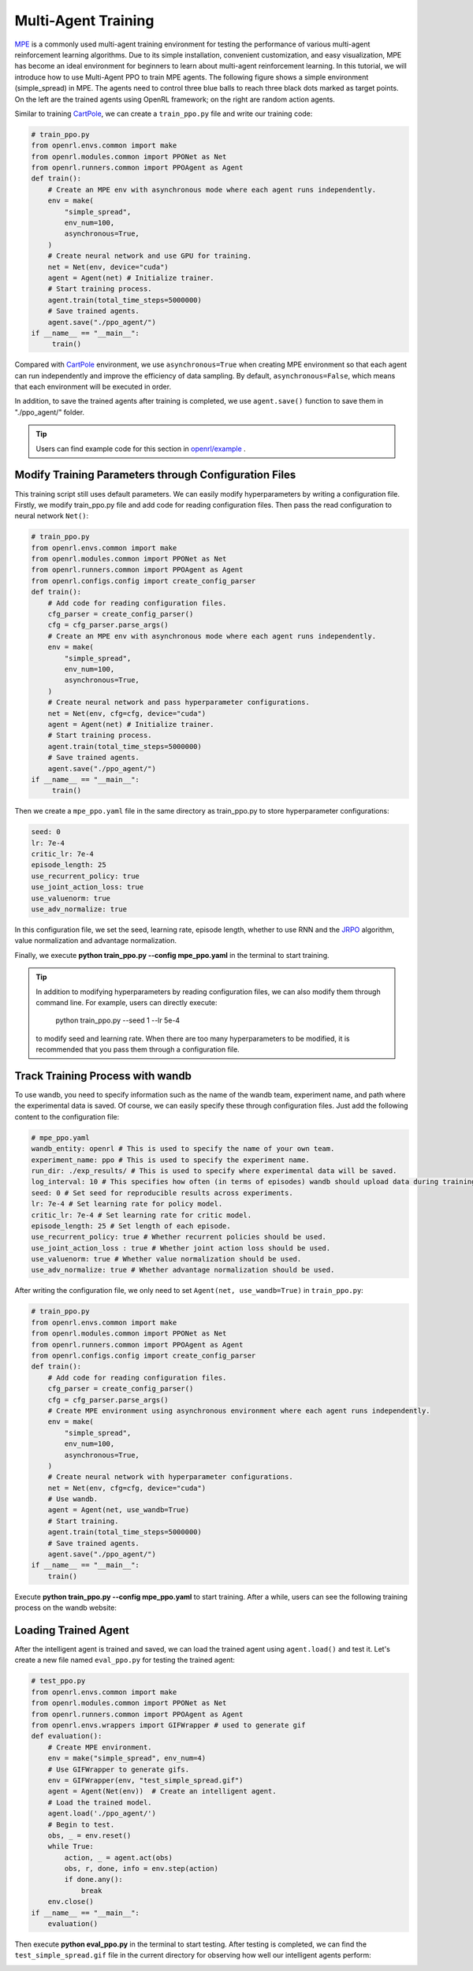 Multi-Agent Training
=====================================================

`MPE <https://github.com/openai/multiagent-particle-envs>`_ is a commonly used multi-agent training environment for testing the performance of various multi-agent reinforcement learning algorithms.
Due to its simple installation, convenient customization, and easy visualization, MPE has become an ideal environment for beginners to learn about multi-agent reinforcement learning.
In this tutorial, we will introduce how to use Multi-Agent PPO to train MPE agents.
The following figure shows a simple environment (simple_spread) in MPE. The agents need to control three blue balls to reach three black dots marked as target points. 
On the left are the trained agents using OpenRL framework; on the right are random action agents.

.. image::
    images/simple_spread.gif
    :width: 1000
    :align: center

Similar to training `CartPole <./hello_world.html>`_, we can create a ``train_ppo.py`` file and write our training code:

.. code-block:: python

    # train_ppo.py
    from openrl.envs.common import make
    from openrl.modules.common import PPONet as Net
    from openrl.runners.common import PPOAgent as Agent
    def train():
        # Create an MPE env with asynchronous mode where each agent runs independently.
        env = make(
            "simple_spread",
            env_num=100,
            asynchronous=True,
        )
        # Create neural network and use GPU for training.
        net = Net(env, device="cuda")
        agent = Agent(net) # Initialize trainer.
        # Start training process.
        agent.train(total_time_steps=5000000)
        # Save trained agents.
        agent.save("./ppo_agent/")
    if __name__ == "__main__":
         train()

Compared with `CartPole <./hello_world.html>`_ environment, we use ``asynchronous=True`` when creating MPE environment so that each agent can run independently and improve the efficiency of data sampling.
By default, ``asynchronous=False``, which means that each environment will be executed in order.

In addition, to save the trained agents after training is completed, we use ``agent.save()`` function to save them in "./ppo_agent/" folder.

.. tip::

    Users can find example code for this section in  `openrl/example <https://github.com/OpenRL-Lab/openrl/tree/main/examples/mpe>`_ .

Modify Training Parameters through Configuration Files
------------------------------------------------------

This training script still uses default parameters. We can easily modify hyperparameters by writing a configuration file.
Firstly, we modify train_ppo.py file and add code for reading configuration files. Then pass the read configuration to neural network ``Net()``:

.. code-block:: python

    # train_ppo.py
    from openrl.envs.common import make
    from openrl.modules.common import PPONet as Net
    from openrl.runners.common import PPOAgent as Agent
    from openrl.configs.config import create_config_parser
    def train():
        # Add code for reading configuration files.
        cfg_parser = create_config_parser()
        cfg = cfg_parser.parse_args()
        # Create an MPE env with asynchronous mode where each agent runs independently.
        env = make(
            "simple_spread",
            env_num=100,
            asynchronous=True,
        )
        # Create neural network and pass hyperparameter configurations.
        net = Net(env, cfg=cfg, device="cuda")
        agent = Agent(net) # Initialize trainer.
        # Start training process.
        agent.train(total_time_steps=5000000)
        # Save trained agents.
        agent.save("./ppo_agent/")
    if __name__ == "__main__":
         train()

Then we create a ``mpe_ppo.yaml`` file in the same directory as train_ppo.py to store hyperparameter configurations:

.. code-block:: yaml

     seed: 0 
     lr: 7e-4 
     critic_lr: 7e-4 
     episode_length: 25 
     use_recurrent_policy: true
     use_joint_action_loss: true
     use_valuenorm: true
     use_adv_normalize: true

In this configuration file, we set the seed, learning rate, episode length, whether to use RNN and the `JRPO <https://arxiv.org/abs/2302.07515>`_ algorithm,
value normalization and advantage normalization.

Finally, we execute **python train_ppo.py \--config mpe_ppo.yaml** in the terminal to start training.

.. tip::

    In addition to modifying hyperparameters by reading configuration files, we can also modify them through command line.
    For example, users can directly execute:
        python train_ppo.py \--seed 1 \--lr 5e-4
    to modify seed and learning rate. When there are too many hyperparameters to be modified,
    it is recommended that you pass them through a configuration file.


Track Training Process with wandb
-------

To use wandb, you need to specify information such as the name of the wandb team, experiment name, and path where the experimental data is saved.
Of course, we can easily specify these through configuration files.
Just add the following content to the configuration file:

.. code-block:: yaml

    # mpe_ppo.yaml
    wandb_entity: openrl # This is used to specify the name of your own team.
    experiment_name: ppo # This is used to specify the experiment name.
    run_dir: ./exp_results/ # This is used to specify where experimental data will be saved.
    log_interval: 10 # This specifies how often (in terms of episodes) wandb should upload data during training.
    seed: 0 # Set seed for reproducible results across experiments.
    lr: 7e-4 # Set learning rate for policy model.
    critic_lr: 7e-4 # Set learning rate for critic model.
    episode_length: 25 # Set length of each episode.
    use_recurrent_policy: true # Whether recurrent policies should be used.
    use_joint_action_loss : true # Whether joint action loss should be used.
    use_valuenorm: true # Whether value normalization should be used.
    use_adv_normalize: true # Whether advantage normalization should be used.

After writing the configuration file, we only need to set ``Agent(net, use_wandb=True)`` in ``train_ppo.py``:

.. code-block:: python

    # train_ppo.py
    from openrl.envs.common import make
    from openrl.modules.common import PPONet as Net
    from openrl.runners.common import PPOAgent as Agent
    from openrl.configs.config import create_config_parser
    def train():
        # Add code for reading configuration files.
        cfg_parser = create_config_parser()
        cfg = cfg_parser.parse_args()
        # Create MPE environment using asynchronous environment where each agent runs independently.
        env = make(
            "simple_spread",
            env_num=100,
            asynchronous=True,
        )
        # Create neural network with hyperparameter configurations.
        net = Net(env, cfg=cfg, device="cuda")
        # Use wandb.
        agent = Agent(net, use_wandb=True)
        # Start training.
        agent.train(total_time_steps=5000000)
        # Save trained agents.
        agent.save("./ppo_agent/")
    if __name__ == "__main__":
        train()

Execute **python train_ppo.py \--config mpe_ppo.yaml** to start training.
After a while, users can see the following training process on the wandb website:

.. image::
    images/simple_spread_wandb.png
    :width: 1000
    :align: center

Loading Trained Agent
-------

After the intelligent agent is trained and saved, we can load the trained agent using ``agent.load()`` and test it.
Let's create a new file named ``eval_ppo.py`` for testing the trained agent:

.. code-block:: python

    # test_ppo.py
    from openrl.envs.common import make
    from openrl.modules.common import PPONet as Net
    from openrl.runners.common import PPOAgent as Agent
    from openrl.envs.wrappers import GIFWrapper # used to generate gif
    def evaluation():
        # Create MPE environment.
        env = make("simple_spread", env_num=4)
        # Use GIFWrapper to generate gifs.
        env = GIFWrapper(env, "test_simple_spread.gif")
        agent = Agent(Net(env))  # Create an intelligent agent.
        # Load the trained model.
        agent.load('./ppo_agent/')
        # Begin to test.
        obs, _ = env.reset()
        while True:
            action, _ = agent.act(obs)
            obs, r, done, info = env.step(action)
            if done.any():
                break
        env.close()
    if __name__ == "__main__":
        evaluation()

Then execute **python eval_ppo.py** in the terminal to start testing. After testing is completed,
we can find the ``test_simple_spread.gif`` file in the current directory for observing how well our intelligent agents perform:

.. image::
   images/test_simple_spread.gif
   :width: 1000
   :align: center